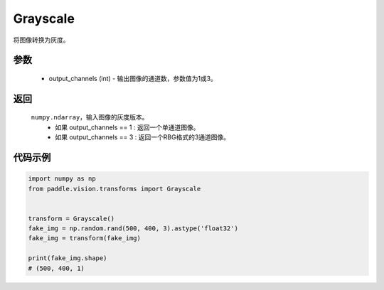 .. _cn_api_vision_transforms_Grayscale:

Grayscale
-------------------------------

.. py:class:: paddle.vision.transforms.Grayscale(output_channels=1)

将图像转换为灰度。

参数
:::::::::

    - output_channels (int) - 输出图像的通道数，参数值为1或3。

返回
:::::::::

    ``numpy.ndarray``，输入图像的灰度版本。
        - 如果 output_channels == 1 : 返回一个单通道图像。
        - 如果 output_channels == 3 : 返回一个RBG格式的3通道图像。

代码示例
:::::::::
    
.. code-block:: python

    import numpy as np
    from paddle.vision.transforms import Grayscale


    transform = Grayscale()
    fake_img = np.random.rand(500, 400, 3).astype('float32')
    fake_img = transform(fake_img)

    print(fake_img.shape)
    # (500, 400, 1)
    